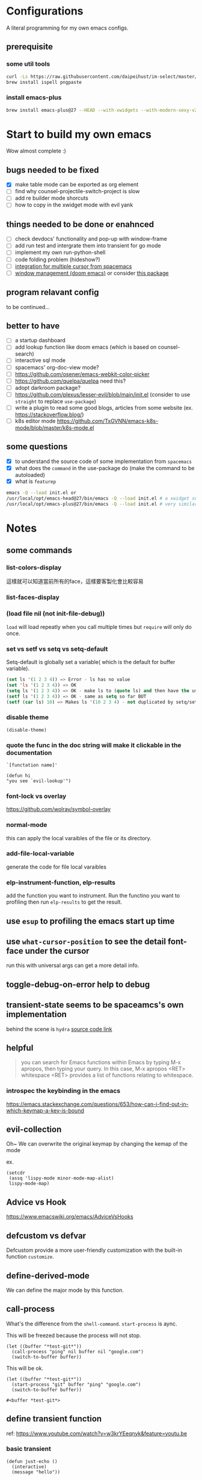 * Configurations

  A literal programming for my own emacs configs.

** prerequisite
*** some util tools
   #+begin_src sh
     curl -Ls https://raw.githubusercontent.com/daipeihust/im-select/master/install_mac.sh | sh
     brew install ispell pngpaste
   #+end_src

*** install emacs-plus

   #+begin_src sh
     brew install emacs-plus@27 --HEAD --with-xwidgets --with-modern-sexy-v2-icon
   #+end_src

* Start to build my own emacs

  Wow almost complete :)

** bugs needed to be fixed

   - [X] make table mode can be exported as org element
   - [ ] find why counsel-projectile-switch-project is slow
   - [ ] add re builder mode shorcuts
   - [ ] how to copy in the xwidget mode with evil yank

** things needed to be done or enahnced

   - [ ] check devdocs' functionality and pop-up with window-frame
   - [ ] add run test and intergrate them into transient for go mode
   - [ ] implement my own run-python-shell
   - [ ] code folding problem (hideshow?)
   - [ ] [[https://github.com/syl20bnr/spacemacs/blob/develop/layers/%2Bmisc/multiple-cursors/packages.el][integration for multiple cursor from spacemacs]]
   - [ ] [[https://github.com/hlissner/doom-emacs/tree/develop/modules/ui/popup][window management (doom emacs)]] or consider [[https://github.com/bmag/emacs-purpose][this package]]

** program relavant config

   to be continued...

** better to have

   - [ ] a startup dashboard
   - [ ] add lookup function like doom emacs (which is based on counsel-search)
   - [ ] interactive sql mode
   - [ ] spacemacs' org-doc-view mode?
   - [ ] https://github.com/osener/emacs-webkit-color-picker
   - [ ] https://github.com/quelpa/quelpa need this?
   - [ ] adopt darkroom package?
   - [ ] https://github.com/plexus/lesser-evil/blob/main/init.el (consider to use =straight= to replace =use-package=)
   - [ ] write a plugin to read some good blogs, articles from some website (ex. https://stackoverflow.blog/)
   - [ ] k8s editor mode https://github.com/TxGVNN/emacs-k8s-mode/blob/master/k8s-mode.el

** some questions

   - [X] to understand the source code of some implementation from =spacemacs=
   - [X] what does the =command= in the use-package do (make the command to be autoloaded)
   - [X] what is =featurep=

   #+begin_src bash
     emacs -Q --load init.el or
     /usr/local/opt/emacs-head@27/bin/emacs -Q --load init.el # a xwidget support version
     /usr/local/opt/emacs-plus@27/bin/emacs -Q --load init.el # very similar with emacs-head
   #+end_src

* Notes

** some commands
*** list-colors-display
    這樣就可以知道當前所有的face，這樣要客製化會比較容易

*** list-faces-display
*** (load file nil (not init-file-debug))
    =load= will load repeatly when you call multiple times but =require= will only do once.
*** set vs setf vs setq vs setq-default

    Setq-default is globally set a variable( which is the default for buffer variable).

    #+begin_src emacs-lisp
      (set ls '(1 2 3 4)) => Error - ls has no value
      (set 'ls '(1 2 3 4)) => OK
      (setq ls '(1 2 3 4)) => OK - make ls to (quote ls) and then have the usual set
      (setf ls '(1 2 3 4)) => OK - same as setq so far BUT
      (setf (car ls) 10) => Makes ls '(10 2 3 4) - not duplicated by setq/set
    #+end_src

*** disable theme
    #+begin_src elisp
      (disable-theme)
    #+end_src

*** quote the func in the doc string will make it clickable in the documentation
    =`[functation name]'=

    #+begin_src elisp :tangle no
      (defun hi
      "you see `evil-lookup'")
    #+end_src

*** font-lock vs overlay

    https://github.com/wolray/symbol-overlay

*** normal-mode
    this can apply the local varaibles of the file or its directory.

*** add-file-local-variable
    generate the code for file local varaibles

*** elp-instrument-function, elp-results
    add the function you want to instrument.
    Run the functino you want to profiling then run =elp-results= to get the result.

** use =esup= to profiling the emacs start up time
** use =what-cursor-position= to see the detail font-face under the cursor
   run this with universal args can get a more detail info.

** toggle-debug-on-error help to debug
** transient-state seems to be spaceamcs's own implementation
   behind the scene is =hydra=
   [[https://github.com/syl20bnr/spacemacs/blob/c7a103a772d808101d7635ec10f292ab9202d9ee/layers/%2Bspacemacs/spacemacs-completion/packages.el#L137][source code link]]

** helpful

   #+begin_quote
   you can search for Emacs functions within Emacs by typing M-x apropos, then typing your query. In this case, M-x apropos <RET> whitespace <RET> provides a list of functions relating to whitespace.
   #+end_quote

*** introspec the keybinding in the emacs
    https://emacs.stackexchange.com/questions/653/how-can-i-find-out-in-which-keymap-a-key-is-bound

** evil-collection

   Oh~ We can overwrite the original keymap by changing the kemap of the mode

   ex.
   #+begin_src elisp
     (setcdr
      (assq 'lispy-mode minor-mode-map-alist)
      lispy-mode-map)
   #+end_src

** Advice vs Hook
   https://www.emacswiki.org/emacs/AdviceVsHooks

** defcustom vs defvar
   Defcustom provide a more user-friendly customization with the built-in function =customize=.

** define-derived-mode
   We can define the major mode by this function.

** call-process
   What's the difference from the =shell-command=. =start-process= is aync.

   This will be freezed because the process will not stop.
   #+BEGIN_SRC elisp
     (let ((buffer "*test-git*"))
       (call-process "ping" nil buffer nil "google.com")
       (switch-to-buffer buffer))
   #+END_SRC


   This will be ok.
   #+BEGIN_SRC elisp
     (let ((buffer "*test-git*"))
       (start-process "git" buffer "ping" "google.com")
       (switch-to-buffer buffer))
   #+END_SRC

   #+RESULTS:
   : #<buffer *test-git*>

** define transient function
   ref: https://www.youtube.com/watch?v=w3krYEeqnyk&feature=youtu.be

*** basic transient
    #+begin_src elisp
      (defun just-echo ()
        (interactive)
        (message "hello"))

      (define-transient-command test-transient ()
        "This is the doc"
        ["Action"
         ("a" "Action a" just-echo)
         ("s" "Action a" just-echo)
         ("d" "Action a" just-echo)])

      (test-transient)
    #+end_src

    #+RESULTS:
    | transient--resume-which-key-mode |

*** transient with switches

    #+begin_src elisp
      (defun just-echo (&optional args)
        (interactive (list (transient-args 'test-transient)))
        (message "args: %s" args))

      (define-transient-command test-transient ()
        "This is the doc"
        ["Arguments"
         ("-s" "Switch" "--switch")
         ("-a" "Annotate" "--annotate")]
        ["Action"
         ("a" "Action a" just-echo)
         ("s" "Action a" just-echo)
         ("d" "Action a" just-echo)])

      (test-transient)
    #+end_src

    #+RESULTS:
    | transient--resume-which-key-mode |

*** transient with params

    #+begin_src elisp
      (defun just-echo (&optional args)
        (interactive (list (transient-args 'test-transient)))
        (message "args: %s" args))

      (define-infix-argument test-transient:--message ()
        :description "Messages"
        :class 'transient-option
        :shortarg "-m"
        :argument "--message=")

      (define-transient-command test-transient ()
        "This is the doc"
        ["Arguments"
         ("-s" "Switch" "--switch")
         ("-a" "Annotate" "--annotate")
         (test-transient:--message)]
        ["Action"
         ("a" "Action a" just-echo)
         ("s" "Action a" just-echo)
         ("d" "Action a" just-echo)])

      (test-transient)

    #+end_src

    #+RESULTS:
    | transient--resume-which-key-mode |

** how to define a keymap for a certain mode

   #+begin_src elisp
     ;; example
     (defvar xx-mode-map
       (let ((map (make-sparse-keymap)))
         (define-key map (kbd "l") 'kubernete-transient) map))
   #+end_src

** something
   #+begin_src emacs-lisp
     (with-selected-window (next-window)
       (org-element-parse-buffer))
   #+end_src

** to see the visualization of git history

   #+begin_src sh
     docker run --rm -p 8080:80 --name envisaged -v /Users/jing/Desktop/spacemacs-private/:/visualization/git_repo:ro -e GOURCE_TITLE="spacemacs private" utensils/envisaged
   #+end_src

* Reference

** dotfiles

   - https://github.com/mwfogleman/.emacs.d/blob/master/michael.org#hideshow
   - https://github.com/daviwil/dotfiles
   - https://laptrinhx.com/evil-emacs-configuration-1977138996/
   - https://github.com/lccambiaghi/.doom.d
   - https://github.com/jschaf/dotfiles/blob/master/emacs/start.el
   - https://github.com/raxod502/radian/tree/develop/emacs
   - https://github.com/p3r7/awesome-elisp
   - https://protesilaos.com/dotemacs/
   - https://github.com/alhassy/emacs.d/blob/master/README.org
   - https://github.com/angrybacon/dotemacs/blob/master/dotemacs.org

** literate programming

   - https://www.cs.tufts.edu/~nr/noweb/ (literate programming)
   - https://www-cs-faculty.stanford.edu/~knuth/cweb.html (literate programming)
   - http://www.literateprogramming.com/knuthweb.pdf (paper about leterate programming)
   - https://soliloquium.zealmaker.com/fastpages/orgmode/2020/04/27/blogging-with-orgmode-and-fastpages

** misc

   - https://github.com/sulami/literate-calc-mode.el
   - https://github.com/clemera/objed (interesting..)
   - https://github.com/daipeihust/im-select (combine this with evil mode)
   - https://leanpub.com/lit-config/read
   - https://github.com/wbolster/emacs-direnv
   - http://ergoemacs.org/emacs/emacs.html
   - https://github.com/storvik/gomacro-mode (there are usages about emacs on ci)
   - autothemer
   - https://www.gnu.org/software/hyperbole/#summary

